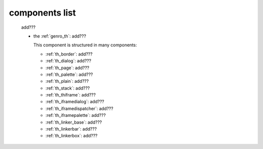 .. _genro_components_list:

===============
components list
===============

    add???
    
    * the :ref:`genro_th`: add???
    
      This component is structured in many components:
      
      * :ref:`th_border`: add???
      * :ref:`th_dialog`: add???
      * :ref:`th_page`: add???
      * :ref:`th_palette`: add???
      * :ref:`th_plain`: add???
      * :ref:`th_stack`: add???
      * :ref:`th_thiframe`: add???
      * :ref:`th_iframedialog`: add???
      * :ref:`th_iframedispatcher`: add???
      * :ref:`th_iframepalette`: add???
      * :ref:`th_linker_base`: add???
      * :ref:`th_linkerbar`: add???
      * :ref:`th_linkerbox`: add???